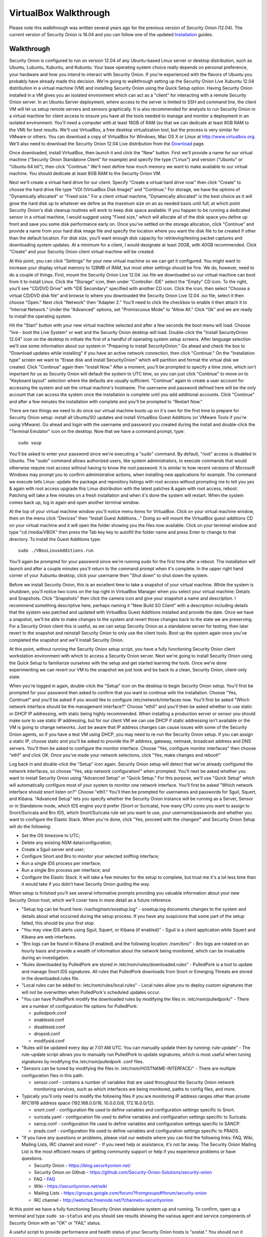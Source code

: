 VirtualBox Walkthrough
======================

Please note this walkthrough was written several years ago for the
previous version of Security Onion (12.04). The current version of
Security Onion is 16.04 and you can follow one of the updated
`Installation <Installation>`__
guides.

Walkthrough
-----------

Security Onion is configured to run on version 12.04 of any Ubuntu-based
Linux server or desktop distribution, such as Ubuntu, Lubuntu, Xubuntu,
and Kubuntu. Your base operating system choice really depends on
personal preference, your hardware and how you intend to interact with
Security Onion. If you're experienced with the flavors of Ubuntu you
probably have already made this decision. We're going to walkthrough
setting up the Security Onion Live Xubuntu 12.04 distribution in a
virtual machine (VM) and installing Security Onion using the Quick Setup
option. Having Security Onion installed in a VM gives you an isolated
environment which can act as a "client" for interacting with a remote
Security Onion server. In an Ubuntu Server deployment, where access to
the server is limited to SSH and command line, the client VM will let us
setup remote servers and sensors graphically. It is also recommended for
analysts to run Security Onion in a virtual machine for client access to
ensure you have all the tools needed to manage and monitor a deployment
in an isolated environment. You'll need a computer with at least 16GB of
RAM (so that we can dedicate at least 8GB RAM to the VM) for best results. We'll use VirtualBox, a free desktop
virtualization tool, but the process is very similar for VMware or
others. You can download a copy of VirtualBox for Windows, Mac OS X or
Linux at http://www.virtualbox.org. We'll also need to download the
Security Onion 12.04 Live distribution from the
`Download <Installation>`__ page.

Once downloaded, install VirtualBox, then launch it and click the "New"
button. First we'll provide a name for our virtual machine ("Security
Onion Standalone Client" for example) and specify the type ("Linux") and
version ("Ubuntu" or "Ubuntu 64 bit"), then click "Continue." We'll next
define how much memory we want to make available to our virtual machine.
You should dedicate at least 8GB RAM to the Security Onion VM.

Next we'll create a virtual hard drive for our client. Specify "Create a
virtual hard drive now" then click "Create" to choose the hard drive
file type "VDI (VirtualBox Disk Image)" and "Continue." For storage, we
have the options of "Dynamically allocated" or "Fixed size." For a
client virtual machine, "Dynamically allocated" is the best choice as it
will grow the hard disk up to whatever we define as the maximum size on
an as needed basis until full, at which point Security Onion's disk
cleanup routines will work to keep disk space available. If you happen
to be running a dedicated sensor in a virtual machine, I would suggest
using "Fixed size," which will allocate all of the disk space you define
up front and save you some disk performance early on. Once you've
settled on the storage allocation, click "Continue" and provide a name
from your hard disk image file and specify the location where you want
the disk file to be created if other than the default location. For disk
size, you'll want enough disk capacity for retrieving/testing packet
captures and downloading system updates. At a minimum for a client, I
would designate at least 20GB, with 40GB recommended. Click "Create" and
your Security Onion client virtual machine will be created.

At this point, you can click "Settings" for your new virtual machine so
we can get it configured. You might want to increase your display
virtual memory to 128MB of RAM, but most other settings should be fine.
We do, however, need to do a couple of things. First, mount the Security
Onion Live 12.04 .iso file we downloaded so our virtual machine can boot
from it to install Linux. Click the "Storage" icon, then under
"Controller: IDE" select the "Empty" CD icon. To the right, you'll see
"CD/DVD Drive" with "IDE Secondary" specified with another CD icon.
Click the icon, then select "Choose a virtual CD/DVD disk file" and
browse to where you downloaded the Security Onion Live 12.04 .iso file,
select it then choose "Open." Next click "Network" then "Adapter 2."
You'll need to click the checkbox to enable it then attach it to
"Internal Network." Under the "Advanced" options, set "Promiscuous Mode"
to "Allow All." Click "Ok" and we are ready to install the operating
system.

Hit the "Start" button with your new virtual machine selected and after
a few seconds the boot menu will load. Choose "live - boot the Live
System" or wait and the Security Onion desktop will load. Double-click
the "Install SecurityOnion 12.04" icon on the desktop to initiate the
first of a handful of operating system setup screens. After language
selection we'll see some information about our system in "Preparing to
install SecurityOnion." Go ahead and check the box to "Download updates
while installing" if you have an active network connection, then click
"Continue." On the "Installation type" screen we want to "Erase disk and
install SecurityOnion" which will partition and format the virtual disk
we created. Click "Continue" again then "Install Now." After a moment,
you'll be prompted to specify a time zone, which isn't important for us
as Security Onion will default the system to UTC time, so you can just
click "Continue" to move on to "Keyboard layout" selection where the
defaults are usually sufficient. "Continue" again to create a user
account for accessing the system and set the virtual machine's hostname.
The username and password defined here will be the only account that can
access the system once the installation is complete until you add
additional accounts. Click "Continue" and after a few minutes the
installation with complete and you'll be prompted to "Restart Now."

There are two things we need to do once our virtual machine boots up on
it's own for the first time to prepare for Security Onion setup: install
all Ubuntu/SO updates and install VirtualBox Guest Additions (or VMware
Tools if you're using VMware). Go ahead and login with the username and
password you created during the install and double-click the "Terminal
Emulator" icon on the desktop. Now that we have a command prompt, type:

::

    sudo soup

You'll be asked to enter your password since we're executing a "sudo"
command. By default, "root" access is disabled in Ubuntu. The "sudo"
command allows authorized users, like system administrators, to execute
commands that would otherwise require root access without having to know
the root password. It is similar to how recent versions of Microsoft
Windows may prompt you to confirm administrative actions, when
installing new applications for example. The command we execute tells
Linux: update the package and repository listings with root access
without prompting me to tell you yes & again with root access upgrade
this Linux distribution with the latest patches & again with root
access, reboot. Patching will take a few minutes on a fresh installation
and when it's done the system will restart. When the system comes back
up, log in again and open another terminal window.

At the top of your virtual machine window you'll notice menu items for
VirtualBox. Click on your virtual machine window, then on the menu click
"Devices" then "Install Guest Additions..." Doing so will mount the
VirtualBox guest additions CD on your virtual machine and it will open
the folder showing you the files now available. Click on your terminal
window and type "cd /media/VBOX" then press the Tab key key to autofill
the folder name and press Enter to change to that directory. To install
the Guest Additions type:

::

    sudo ./VBoxLinuxAdditions.run

You'll again be prompted for your password since we're running sudo for
the first time after a reboot. The installation will launch and after a
couple minutes you'll return to the command prompt when it's complete.
In the upper right hand corner of your Xubuntu desktop, click your
username then "Shut down" to shut down the system.

Before we install Security Onion, this is an excellent time to take a
snapshot of your virtual machine. While the system is shutdown, you'll
notice two icons on the top right in VirtualBox Manager when you select
your virtual machine: Details and Snapshots. Click "Snapshots" then
click the camera icon and give your snapshot a name and description. I
recommend something descriptive here, perhaps naming it "New Build SO
Client" with a description including details that the system was patched
and updated with VirtualBox Guest Additions installed and provide the
date. Once we have a snapshot, we'll be able to make changes to the
system and revert those changes back to the state we are preserving. For
a Security Onion client this is useful, as we can setup Security Onion
as a standalone server for testing, then later revert to the snapshot
and reinstall Security Onion to only use the client tools. Boot up the
system again once you've completed the snapshot and we'll install
Security Onion.

At this point, without running the Security Onion setup script, you have
a fully functioning Security Onion client workstation environment with
which to access a Security Onion server. Next we're going to install
Security Onion using the Quick Setup to familiarize ourselves with the
setup and get started learning the tools. Once we're done experimenting
we can revert our VM to the snapshot we just took and be back to a
clean, Security Onion, client-only state.

When you're logged in again, double-click the "Setup" icon on the
desktop to begin Security Onion setup. You'll first be prompted for your
password then asked to confirm that you want to continue with the
installation. Choose "Yes, Continue!" and you'll be asked if you would
like to configure /etc/network/interfaces now. You'll first be asked
"Which network interface should be the management interface?" Choose
"eth0" and you'll then be asked whether to use static or DHCP IP
addressing, with static being highly recommended. When installing a
production server or sensor you should make sure to use static IP
addressing, but for our client VM we can use DHCP if static addressing
isn't available or the VM is going to change networks. Just be aware
that IP address changes can cause issues with some of the Security Onion
agents, so if you have a test VM using DHCP, you may need to re-run the
Security Onion setup. If you can assign a static IP, choose static and
you'll be asked to provide the IP address, gateway, netmask, broadcast
address and DNS servers. You'll then be asked to configure the monitor
interface. Choose "Yes, configure monitor interfaces" then choose "eth1"
and click OK. Once you've made your network selections, click "Yes, make
changes and reboot!"

Log back in and double-click the "Setup" icon again. Security Onion
setup will detect that we've already configured the network interfaces,
so choose "Yes, skip network configuration!" when prompted. You'll next
be asked whether you want to install Security Onion using "Advanced
Setup" or "Quick Setup." For this purpose, we'll use "Quick Setup" which
will automatically configure most of your system to monitor one network
interface. You'll first be asked "Which network interface should snort
listen on?" Choose "eth1." You'll then be prompted for usernames and
passwords for Sguil, Squert, and Kibana. "Advanced Setup" lets you specify whether
the Security Onion instance will be running as a Server, Sensor or in
Standalone mode, which IDS engine you'd prefer (Snort or Suricata), how
many CPU cores you want to assign to Snort/Suricata and Bro IDS, which
Snort/Suricata rule set you want to use, your username/passwords and
whether you want to configure the Elastic Stack. When you're done, click "Yes, proceed
with the changes!" and Security Onion Setup will do the following:

-  Set the OS timezone to UTC;
-  Delete any existing NSM data/configuration;
-  Create a Sguil server and user;
-  Configure Snort and Bro to monitor your selected sniffing interface;
-  Run a single IDS process per interface;
-  Run a single Bro process per interface; and
-  Configure the Elastic Stack.
   It will take a few minutes for the setup to complete, but trust me it's a
   lot less time than it would take if you didn't have Security Onion
   guiding the way.

When setup is finished you'll see several informative prompts providing
you valuable information about your new Security Onion host, which we'll
cover here in more detail as a future reference.

-  "Setup log can be found here: /var/log/nsm/sosetup.log" - sosetup.log
   documents changes to the system and details about what occurred
   during the setup process. If you have any suspicions that some part
   of the setup failed, this should be your first stop.
-  "You may view IDS alerts using Sguil, Squert, or Kibana (if
   enabled)" - Sguil is a client application while Squert and Kibana are web interfaces.
-  "Bro logs can be found in Kibana (if enabled) and the following
   location: /nsm/bro/" - Bro logs are rotated on an hourly basis and
   provide a wealth of information about the network being monitored,
   which can be invaluable during an investigation.
-  "Rules downloaded by PulledPork are stored in
   /etc/nsm/rules/downloaded.rules" - PulledPork is a tool to update and
   manage Snort IDS signatures. All rules that PulledPork downloads from
   Snort or Emerging Threats are stored in the downloaded.rules file.
-  "Local rules can be added to: /etc/nsm/rules/local.rules" - Local
   rules allow you to deploy custom signatures that will not be
   overwritten when PulledPork's scheduled updates occur.
-  "You can have PulledPork modify the downloaded rules by modifying the
   files in: /etc/nsm/pulledpork/" - There are a number of configuration
   file options for PulledPork:

   -  pulledpork.conf
   -  enablesid.conf
   -  disablesid.conf
   -  dropsid.conf
   -  modifysid.conf

-  "Rules will be updated every day at 7:01 AM UTC. You can manually
   update them by running: rule-update" - The rule-update script allows
   you to manually run PulledPork to update signatures, which is most
   useful when tuning signatures by modifying the /etc/nsm/pulledpork
   .conf files.
-  "Sensors can be tuned by modifying the files in:
   /etc/nsm/HOSTNAME-INTERFACE/" - There are multiple configuration
   files in this path:

   -  sensor.conf - contains a number of variables that are used
      throughout the Security Onion network monitoring services, such as
      which interfaces are being monitored, paths to config files, and
      more.

-  Typically you'll only need to modify the following files if you are
   monitoring IP address ranges other than private RFC1918 address space
   (192.168.0.0/16, 10.0.0.0/8, 172.16.0.0/12).

   -  snort.conf - configuration file used to define variables and
      configuration settings specific to Snort.
   -  suricata.yaml - configuration file used to define variables and
      configuration settings specific to Suricata.
   -  sancp.conf - configuration file used to define variables and
      configuration settings specific to SANCP.
   -  prads.conf - configuration file used to define variables and
      configuration settings specific to PRADS.

-  "If you have any questions or problems, please visit our website
   where you can find the following links: FAQ, Wiki, Mailing Lists, IRC
   channel and more!" - If you need help or assistance, it's not far
   away. The Security Onion Mailing List is the most efficient means of
   getting community support or help if you experience problems or have
   questions.

   -  Security Onion - https://blog.securityonion.net/
   -  Security Onion on Github -
      https://github.com/Security-Onion-Solutions/security-onion
   -  FAQ -
      `<FAQ>`__
   -  Wiki -
      https://securityonion.net/wiki
   -  Mailing Lists -
      https://groups.google.com/forum/?fromgroups#!forum/security-onion
   -  IRC channel - http://webchat.freenode.net/?channels=securityonion
      
At this point we have a fully functioning Security Onion standalone system up and running. To confirm, open up a terminal and type ``sudo so-status`` and you should see results showing the various agent and service components of Security Onion with an "OK" or "FAIL" status.

A useful script to provide performance and health status of your
Security Onion hosts is "sostat." You should run it periodically on any
deployment with the command "sudo sostat \| less" to review and monitor
all aspects of Security Onion. It includes
nsm\_server\|sensor\_ps-status results, network interface status, disk
usage, network sockets, IDS rule update status, CPU usage, log archive
size, IDS engine packet drops, pf\_ring stats, and Sguil uncategorized
events and summaries. It provides powerful visibility into the health of
Security Onion and should be adopted as part of your monitoring routine.

If everything looks ok, we can quickly test Sguil and Snort/Suricata
detections. Double-click the Sguil icon on the desktop and enter your
Sguil username and password (created during the Security Onion Setup).
You'll be prompted to choose which network(s) to monitor: the monitored
network interface(s) and/or Wazuh events. Choose "Select All" then
"Start SGUIL" and the Sguil client will load. You might already have
some events showing up, but just to confirm type "curl
http://testmyids.com" in a terminal window and you should see an event
appear in Sguil for "GPL ATTACK\_RESPONSE id check returned root."

Security Onion includes a number of useful links on the desktop in
addition to the Security Onion application menu which provides access to
man pages for tools included in Security Onion. The "README" icon on the
desktop is a good starting point and will open https://localhost in a
web browser with local links to Squert and Kibana and external links to
additional useful Security Onion information. Sguil, Squert and Kibana all
share the same username/password. Here's a brief description of the
primary tools available in Security Onion for security monitoring:

-  Sguil (http://sguil.sourceforge.net/) - THE analyst console for
   security monitoring. There isn't a more powerful and capable solution
   available for event analysis, correlation and review.
-  Squert (http://www.squertproject.org/) - A web interface to query and
   view Sguil event data that was designed to supplement Sguil by
   providing additional context around events.
-  Kibana - A web interface to query Elasticsearch for Snort/Suricata/Wazuh alerts and Bro (Zeek) logs.

If you want to take some time to experiment with the tools, Security
Onion includes some sample packet capture files we can replay to
generate event data. I highly recommend physically disabling the network
connection from your host operating system prior to replaying the
packets. Since we're using a VM, simply unplugging the physical network
connection or disabling wireless on the host system where your VM is
running will work. We will be replaying samples of live traffic, some of
which are malicious, so use caution. The samples provided are available
in /opt/samples/ and once we're disconnected from the network, we can
replay them by opening up a terminal and typing:

::

    sudo tcpreplay -i eth1 -M10 /opt/samples/*.pcap

If you have the Sguil client up and running, you'll see events start to
roll in to the console. You now have a decent sample of data to play
with. Let's dig into one example to get a feeling for the capabilities
at our disposal.

You'll notice several events with a source IP of 188.72.243.72 and a
destination IP of 192.168.3.65 that indicate a potentially suspicious
executable file has been downloaded causing several Snort IDS ET
(Emerging Threats) signatures to fire: "ET INFO Packed Executable
Download," "ET POLICY PE EXE or DLL Windows file download" and "ET INFO
EXE IsDebuggerPresent (Used in Malware Anti-Debugging)." If we look at
"ET INFO Packed Executable Download" we can see under the CNT column the
number of correlated events and if you right-click on the value you can
open a new tab showing all the correlated events. Additionally, you can
right-click on the source or destination IP and port columns to query
for additional IDS, SANCP or PADS events or perform DShield lookups. At
this point, about all we know is a file was downloaded. We can click on
the event entry for "ET INFO Packed Executable Download" then in the
bottom right corner of the Sguil client we can click the "Show Packet
Data" and "Show Rule" checkboxes. "Show Rule" will display the
Snort/Suricata rule that created the event, while "Show Packet Data"
will load the TCP headers and packet data. Poking through the packet
data, we really only get confirmation of what we already know:
Content-Type: application/x-msdownload tells us it was an exe, but we
don't know what it was at this point.

A better option with Sguil is to right-click on the Alert ID column for
the event and choose "Transcript." The transcript reaches out to the
full packet captured events stored in /nsm and rebuilds a transcript of
the session from the archived packet captures. Now we have context. Just
from the top header information we almost immediately know the domain
name (hosted-by.leaseweb.com) and the fingerprinted OS of our host
involved (Windows XP SP1+, 2000 SP3). Following the header, we see the
color coded conversation between the source (SRC) and destination (DST)
IPs involved. First we see our SRC make a HTTP POST request to ishi-bati
. com/kartos/youyou.php followed by the server’s response. Then our SRC
issues a GET to ishi-bati . com/kartos/krt.exe. The DST then replies
with file content-type that is application/x-msdownload, indicating a
DOS executable. (the string "This program cannot be run in DOS mode" is
also a giveaway.)

In a matter of seconds, we know a client downloaded krt.exe from a
suspect domain. Want to know more about krt.exe? Right-click on the "ET
INFO Packed Executable Download" event Alert ID field again, but this
time choose "Network Miner." Sguil will load the packet captures we just
reviewed in Network Miner, which is useful for getting details on the
hosts involved and, in this case, for it's ability to extract files and
certificates from packet captures. When the packet capture loads, you'll
notice a "Files" tab. You might have to expand the window and column
names a bit. In the "Filename" column you'll see "krt.exe.x-msdownload."
Right-click the file and choose "Open folder" and you now have the file
that triggered the alert. From here you can scan a copy of the file with
whatever endpoint security product you use to see if it might have been
detected or submit the file or check it's MD5 hash with VirusTotal to
identify what security vendors might be detecting it.

The choice is yours but the options are available. Lack of financial
support for network security monitoring is no longer excusable in
information security. The tools are there, and in most cases are easier
to support and maintain than vendor-based solutions, and the
capabilities rival or surpass best-of-breed commercial solutions. If you
care about security, take what I've written, practice it and learn the
process, then show someone else. There's a community working very hard
to make this type of monitoring possible for such a small expense as
time and hardware on your part. But there's also a community out there
that needs your help and needs you to take these tools that have been
harmoniously woven together with a most complex thread and learn how
they work. Then learn to use them and teach others. I call it "crash,
burn and learn" but it's what it's all about. Try hard to learn and
improve and advance and share what the Security Onion
community is offering. You'll fail, but you will also have a dedicated
and faithful group of people committed to Security Onion helping you
succeed.
